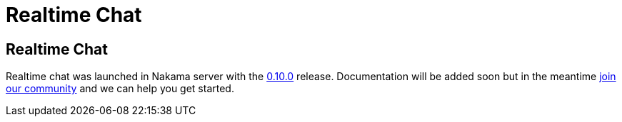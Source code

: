 = Realtime Chat

== Realtime Chat

Realtime chat was launched in Nakama server with the https://github.com/heroiclabs/nakama/releases/tag/v0.10.0[0.10.0^] release. Documentation will be added soon but in the meantime https://gitter.im/heroiclabs/nakama[join our community^] and we can help you get started.
